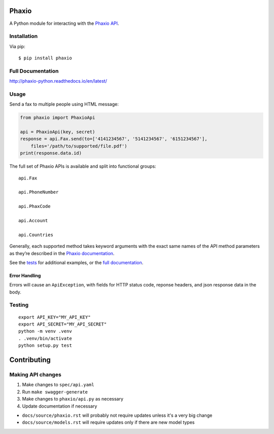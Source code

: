 Phaxio
======

|PyPI| |GitHub license|

A Python module for interacting with the `Phaxio API`_.

Installation
------------

Via pip:

::

    $ pip install phaxio


Full Documentation
------------------

http://phaxio-python.readthedocs.io/en/latest/

Usage
-----

Send a fax to multiple people using HTML message:

.. code:: python

    from phaxio import PhaxioApi

    api = PhaxioApi(key, secret)
    response = api.Fax.send(to=['4141234567', '5141234567', '6151234567'],
        files='/path/to/supported/file.pdf')
    print(response.data.id)

The full set of Phaxio APIs is available and split into functional groups:

::

    api.Fax

    api.PhoneNumber

    api.PhaxCode

    api.Account

    api.Countries

Generally, each supported method takes keyword arguments with the exact
same names of the API method parameters as they’re described in the
`Phaxio documentation`_.

See the `tests`_ for additional examples, or the `full documentation`_.

Error Handling
~~~~~~~~~~~~~~

Errors will cause an ``ApiException``, with fields for HTTP status code, reponse headers, and json response data in the body.


Testing
-------

::

    export API_KEY="MY_API_KEY"
    export API_SECRET="MY_API_SECRET"
    python -m venv .venv
    . .venv/bin/activate
    python setup.py test


Contributing
============

Making API changes
------------------

#. Make changes to ``spec/api.yaml``
#. Run ``make swagger-generate``
#. Make changes to ``phaxio/api.py`` as necessary
#. Update documentation if necessary

- ``docs/source/phaxio.rst`` will probably not require updates unless it's a very big change
- ``docs/source/models.rst`` will require updates only if there are new model types


.. _Phaxio API: https://www.phaxio.com/docs
.. _full documentation: http://phaxio-python.readthedocs.io/en/latest/
.. _Phaxio documentation: https://www.phaxio.com/docs
.. _tests: tests/test_api.py
.. |PyPI| image:: https://img.shields.io/pypi/v/phaxio.svg
    :target: https://pypi.python.org/pypi/phaxio
.. |GitHub license| image:: https://img.shields.io/badge/License-Apache%202.0-blue.svg
    :target: https://github.com/anpolsky/phaxio-python/blob/master/LICENSE